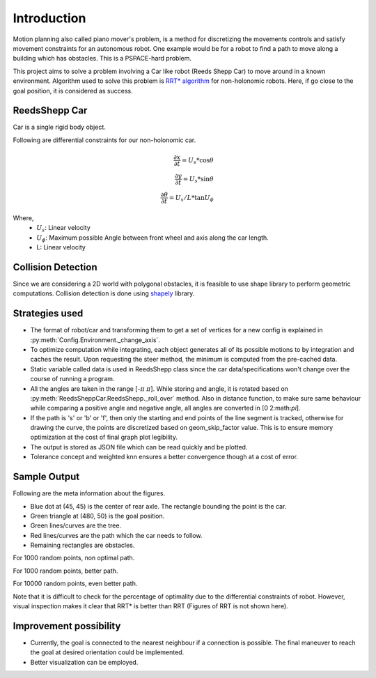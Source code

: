 Introduction
------------

Motion planning also called piano mover's problem, is a method for discretizing the movements controls and satisfy movement constraints for an autonomous robot. One example would be for a robot to find a path to move along a building which has obstacles. This is a PSPACE-hard problem.

This project aims to solve a problem involving a Car like robot (Reeds Shepp Car) to move around in a known environment. Algorithm used to solve this problem is `RRT* algorithm <http://acl.mit.edu/papers/Luders13_GNC.pdf>`_ for non-holonomic robots. Here, if go close to the goal position, it is considered as success.

ReedsShepp Car
==============
Car is a single rigid body object.

Following are differential constraints for our non-holonomic car.


.. math::

    \begin{eqnarray}
   \frac{\partial x}{\partial t}
   = U_s * \cos \theta  \\
   \frac{\partial y}{\partial t}
   = U_s * \sin \theta  \\
   \frac{\partial \theta}{\partial t}
   = U_s/L * \tan U_\phi
    \end{eqnarray}

Where,
 - :math:`U_s`: Linear velocity
 - :math:`U_\phi`: Maximum possible Angle between front wheel and axis along the car length.
 - L: Linear velocity

Collision Detection
===================

Since we are considering a 2D world with polygonal obstacles, it is feasible to use shape library to perform geometric computations. Collision detection is done using `shapely <http://toblerity.org/shapely/manual.html>`_ library.


Strategies used
===============

- The format of robot/car and transforming them to get a set of vertices for a new config is explained in :py:meth:`Config.Environment._change_axis`.
- To optimize computation while integrating, each object generates all of its possible motions to by integration and caches the result. Upon requesting the steer method, the minimum is computed from the pre-cached data.
- Static variable called data is used in ReedsShepp class since the car data/specifications won't change over the course of running a program.
- All the angles are taken in the range [-:math:`\pi`  :math:`\pi`]. While storing and angle, it is rotated based on :py:meth:`ReedsSheppCar.ReedsShepp._roll_over` method. Also in distance function, to make sure same behaviour while comparing a positive angle and negative angle, all angles are converted in [0  2:math:`\pi`].
- If the path is 's' or 'b' or 'f', then only the starting and end points of the line segment is tracked, otherwise for drawing the curve, the points are discretized based on geom_skip_factor value. This is to ensure memory optimization at the cost of final graph plot legibility.
- The output is stored as JSON file which can be read quickly and be plotted.
- Tolerance concept and weighted knn ensures a better convergence though at a cost of error.

Sample Output
=============

Following are the meta information about the figures.

- Blue dot at (45, 45) is the center of rear axle. The rectangle bounding the point is the car.
- Green triangle at (480, 50) is the goal position.
- Green lines/curves are the tree.
- Red lines/curves are the path which the car needs to follow.
- Remaining rectangles are obstacles.

For 1000 random points, non optimal path.

.. image:: images/rrt_star_1000_unsuccessful.png


For 1000 random points, better path.

.. image:: images/rrt_star_1000_successful.png

For 10000 random points, even better path.

.. image:: images/rrt_star_10000_successful.png

Note that it is difficult to check for the percentage of optimality due to the differential constraints of robot. However, visual inspection makes it clear that RRT* is better than RRT (Figures of RRT is not shown here).

Improvement possibility
=======================

- Currently, the goal is connected to the nearest neighbour if a connection is possible. The final maneuver to reach the goal at desired orientation could be implemented.
- Better visualization can be employed.
